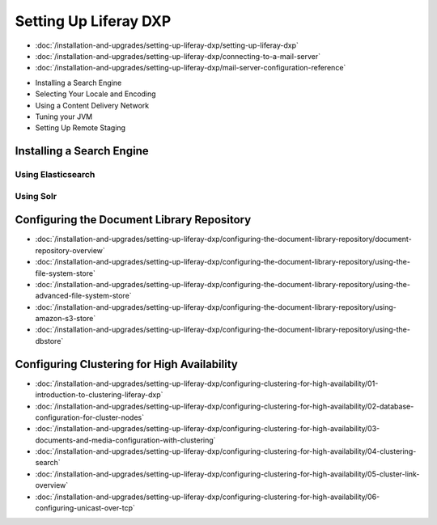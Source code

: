 Setting Up Liferay DXP
======================

-  :doc:`/installation-and-upgrades/setting-up-liferay-dxp/setting-up-liferay-dxp`
-  :doc:`/installation-and-upgrades/setting-up-liferay-dxp/connecting-to-a-mail-server`
-  :doc:`/installation-and-upgrades/setting-up-liferay-dxp/mail-server-configuration-reference`
* Installing a Search Engine
* Selecting Your Locale and Encoding
* Using a Content Delivery Network
* Tuning your JVM
* Setting Up Remote Staging

Installing a Search Engine
--------------------------

Using Elasticsearch
~~~~~~~~~~~~~~~~~~~

Using Solr
~~~~~~~~~~

Configuring the Document Library Repository
-------------------------------------------

-  :doc:`/installation-and-upgrades/setting-up-liferay-dxp/configuring-the-document-library-repository/document-repository-overview`
-  :doc:`/installation-and-upgrades/setting-up-liferay-dxp/configuring-the-document-library-repository/using-the-file-system-store`
-  :doc:`/installation-and-upgrades/setting-up-liferay-dxp/configuring-the-document-library-repository/using-the-advanced-file-system-store`
-  :doc:`/installation-and-upgrades/setting-up-liferay-dxp/configuring-the-document-library-repository/using-amazon-s3-store`
-  :doc:`/installation-and-upgrades/setting-up-liferay-dxp/configuring-the-document-library-repository/using-the-dbstore`

Configuring Clustering for High Availability
--------------------------------------------

-  :doc:`/installation-and-upgrades/setting-up-liferay-dxp/configuring-clustering-for-high-availability/01-introduction-to-clustering-liferay-dxp`
-  :doc:`/installation-and-upgrades/setting-up-liferay-dxp/configuring-clustering-for-high-availability/02-database-configuration-for-cluster-nodes`
-  :doc:`/installation-and-upgrades/setting-up-liferay-dxp/configuring-clustering-for-high-availability/03-documents-and-media-configuration-with-clustering`
-  :doc:`/installation-and-upgrades/setting-up-liferay-dxp/configuring-clustering-for-high-availability/04-clustering-search`
-  :doc:`/installation-and-upgrades/setting-up-liferay-dxp/configuring-clustering-for-high-availability/05-cluster-link-overview`
-  :doc:`/installation-and-upgrades/setting-up-liferay-dxp/configuring-clustering-for-high-availability/06-configuring-unicast-over-tcp`